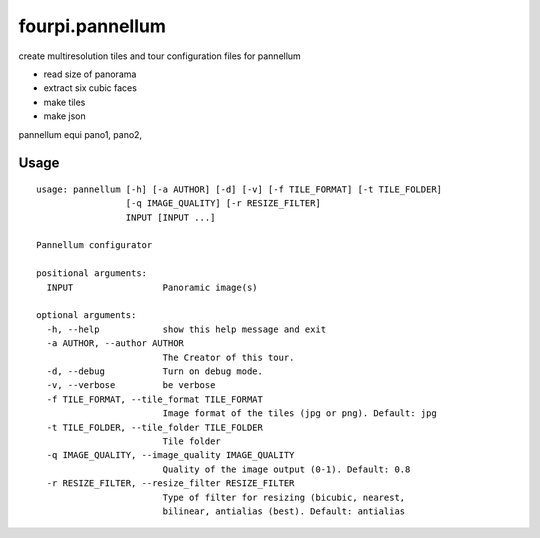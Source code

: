 fourpi.pannellum
================

.. image:: https://travis-ci.org/peterreimer/fourpi.pannellum.svg?branch=master
    :target: https://travis-ci.org/peterreimer/fourpi.pannellum

create multiresolution tiles and tour configuration files for pannellum

-  read size of panorama
-  extract six cubic faces
-  make tiles
-  make json

pannellum equi pano1, pano2,

Usage
-----

::

    usage: pannellum [-h] [-a AUTHOR] [-d] [-v] [-f TILE_FORMAT] [-t TILE_FOLDER]
                     [-q IMAGE_QUALITY] [-r RESIZE_FILTER]
                     INPUT [INPUT ...]

    Pannellum configurator

    positional arguments:
      INPUT                 Panoramic image(s)

    optional arguments:
      -h, --help            show this help message and exit
      -a AUTHOR, --author AUTHOR
                            The Creator of this tour.
      -d, --debug           Turn on debug mode.
      -v, --verbose         be verbose
      -f TILE_FORMAT, --tile_format TILE_FORMAT
                            Image format of the tiles (jpg or png). Default: jpg
      -t TILE_FOLDER, --tile_folder TILE_FOLDER
                            Tile folder
      -q IMAGE_QUALITY, --image_quality IMAGE_QUALITY
                            Quality of the image output (0-1). Default: 0.8
      -r RESIZE_FILTER, --resize_filter RESIZE_FILTER
                            Type of filter for resizing (bicubic, nearest,
                            bilinear, antialias (best). Default: antialias
